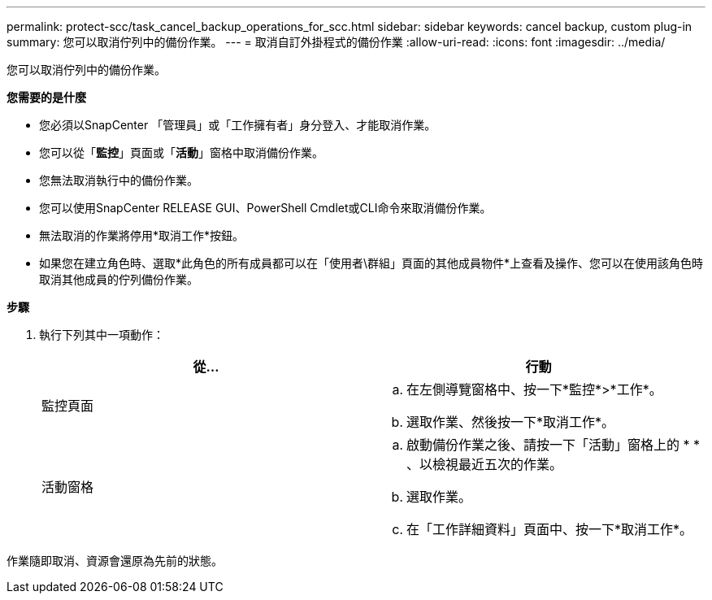 ---
permalink: protect-scc/task_cancel_backup_operations_for_scc.html 
sidebar: sidebar 
keywords: cancel backup, custom plug-in 
summary: 您可以取消佇列中的備份作業。 
---
= 取消自訂外掛程式的備份作業
:allow-uri-read: 
:icons: font
:imagesdir: ../media/


[role="lead"]
您可以取消佇列中的備份作業。

*您需要的是什麼*

* 您必須以SnapCenter 「管理員」或「工作擁有者」身分登入、才能取消作業。
* 您可以從「*監控*」頁面或「*活動*」窗格中取消備份作業。
* 您無法取消執行中的備份作業。
* 您可以使用SnapCenter RELEASE GUI、PowerShell Cmdlet或CLI命令來取消備份作業。
* 無法取消的作業將停用*取消工作*按鈕。
* 如果您在建立角色時、選取*此角色的所有成員都可以在「使用者\群組」頁面的其他成員物件*上查看及操作、您可以在使用該角色時取消其他成員的佇列備份作業。


*步驟*

. 執行下列其中一項動作：
+
|===
| 從... | 行動 


 a| 
監控頁面
 a| 
.. 在左側導覽窗格中、按一下*監控*>*工作*。
.. 選取作業、然後按一下*取消工作*。




 a| 
活動窗格
 a| 
.. 啟動備份作業之後、請按一下「活動」窗格上的 * *image:../media/activity_pane_icon.gif[""]、以檢視最近五次的作業。
.. 選取作業。
.. 在「工作詳細資料」頁面中、按一下*取消工作*。


|===


作業隨即取消、資源會還原為先前的狀態。
